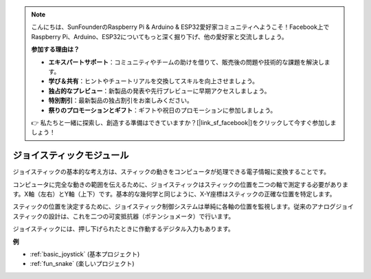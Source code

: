 .. note::

    こんにちは、SunFounderのRaspberry Pi & Arduino & ESP32愛好家コミュニティへようこそ！Facebook上でRaspberry Pi、Arduino、ESP32についてもっと深く掘り下げ、他の愛好家と交流しましょう。

    **参加する理由は？**

    - **エキスパートサポート**：コミュニティやチームの助けを借りて、販売後の問題や技術的な課題を解決します。
    - **学び＆共有**：ヒントやチュートリアルを交換してスキルを向上させましょう。
    - **独占的なプレビュー**：新製品の発表や先行プレビューに早期アクセスしましょう。
    - **特別割引**：最新製品の独占割引をお楽しみください。
    - **祭りのプロモーションとギフト**：ギフトや祝日のプロモーションに参加しましょう。

    👉 私たちと一緒に探索し、創造する準備はできていますか？[|link_sf_facebook|]をクリックして今すぐ参加しましょう！

.. _cpn_joystick:

ジョイスティックモジュール
============================

.. image:: img/joystick_pic.png
    :align: center
    :width: 600

ジョイスティックの基本的な考え方は、スティックの動きをコンピュータが処理できる電子情報に変換することです。

コンピュータに完全な動きの範囲を伝えるために、ジョイスティックはスティックの位置を二つの軸で測定する必要があります。X軸（左右）とY軸（上下）です。基本的な幾何学と同じように、X-Y座標はスティックの正確な位置を特定します。

スティックの位置を決定するために、ジョイスティック制御システムは単純に各軸の位置を監視します。従来のアナログジョイスティックの設計は、これを二つの可変抵抗器（ポテンショメータ）で行います。

ジョイスティックには、押し下げられたときに作動するデジタル入力もあります。

.. image:: img/joystick318.png
    :align: center
    :width: 600
	
**例**

* :ref:`basic_joystick` (基本プロジェクト)
* :ref:`fun_snake` (楽しいプロジェクト)
